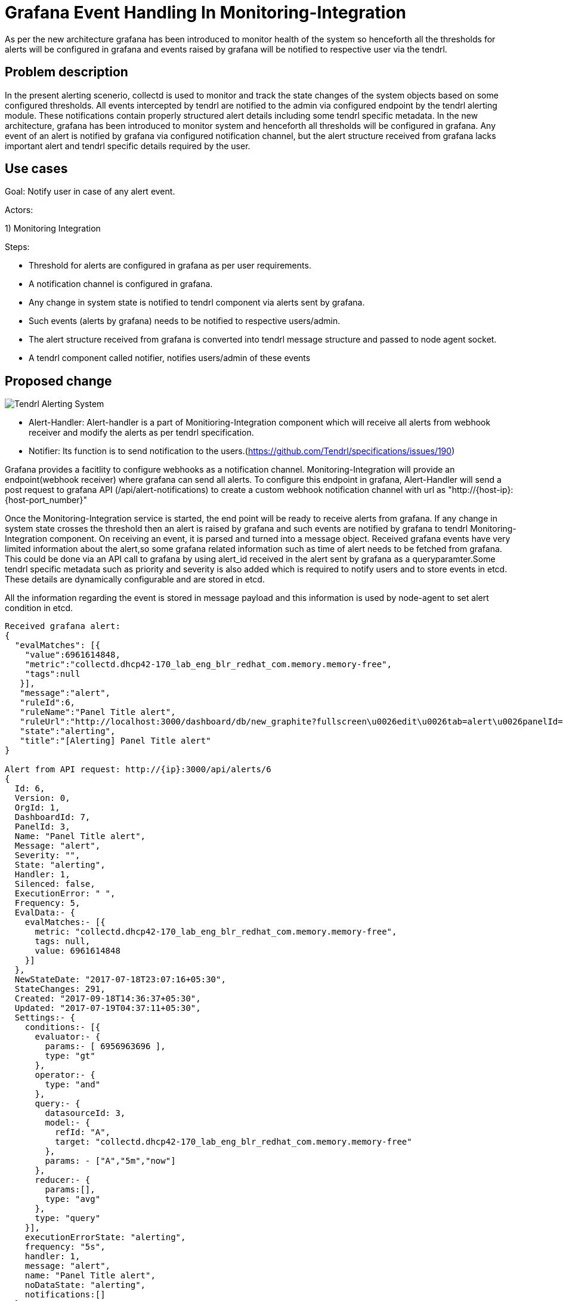 :imagesdir: ./images

= Grafana Event Handling In Monitoring-Integration

As per the new architecture grafana has been introduced to monitor health of the system so henceforth
all the thresholds for alerts will be configured in grafana and events raised by grafana will be notified to
respective user via the tendrl.


== Problem description

In the present alerting scenerio, collectd is used to monitor and track the state changes of the system
objects based on some configured thresholds. All events intercepted by tendrl are notified to the admin via
configured endpoint by the tendrl alerting module. These notifications contain properly structured alert details
including some tendrl specific metadata.
In the new architecture, grafana has been introduced to monitor system and henceforth all thresholds will be
configured in grafana. Any event of an alert is notified by grafana via configured notification channel,
but the alert structure received from grafana lacks important alert and tendrl specific details
required by the user.

== Use cases

Goal: Notify user in case of any alert event.

Actors:

1) Monitoring Integration

Steps:

* Threshold for alerts are configured in grafana as per user requirements.

* A notification channel is configured in grafana.

* Any change in system state is notified to tendrl component
  via alerts sent by grafana.

* Such events (alerts by grafana) needs to be notified to respective users/admin.

* The alert structure received from grafana is converted into tendrl message structure
  and passed to node agent socket.

* A tendrl component called notifier, notifies users/admin of these events


== Proposed change


image::alert_component.png[Tendrl Alerting System]


- Alert-Handler: Alert-handler is a part of Monitioring-Integration component which will receive all
                 alerts from webhook receiver and modify the alerts as per tendrl specification.

- Notifier: Its function is to send notification to the users.(https://github.com/Tendrl/specifications/issues/190)

Grafana provides a facitlity to configure webhooks as a notification channel.
Monitoring-Integration will provide an endpoint(webhook receiver) where grafana can send all alerts.
To configure this endpoint in grafana, Alert-Handler will send a post request to grafana API
(/api/alert-notifications) to create a custom webhook notification channel with url as
"http://{host-ip}:{host-port_number}"

Once the Monitoring-Integration service is started, the end point will be ready to receive
alerts from grafana. If any change in system state crosses the threshold then an alert is raised
by grafana and such events are notified by grafana to tendrl Monitoring-Integration component. 
On receiving an event, it is parsed and turned into a message object. Received grafana events
have very limited information about the alert,so some grafana related information such as time of alert
needs to be fetched from grafana. This could be done via an API call to grafana by using alert_id received
in the alert sent by grafana as a queryparamter.Some tendrl specific metadata such as priority and severity
is also added which is required to notify users and to store events in etcd. These details are dynamically
configurable and are stored in etcd.

All the information regarding the event is stored in message payload and this information is used by node-agent to
set alert condition in etcd.

```
Received grafana alert:
{
  "evalMatches": [{
    "value":6961614848,
    "metric":"collectd.dhcp42-170_lab_eng_blr_redhat_com.memory.memory-free",
    "tags":null
   }],
   "message":"alert",
   "ruleId":6,
   "ruleName":"Panel Title alert",
   "ruleUrl":"http://localhost:3000/dashboard/db/new_graphite?fullscreen\u0026edit\u0026tab=alert\u0026panelId=3\u0026orgId=1",
   "state":"alerting",
   "title":"[Alerting] Panel Title alert"
}

Alert from API request: http://{ip}:3000/api/alerts/6
{
  Id: 6,
  Version: 0,
  OrgId: 1,
  DashboardId: 7,
  PanelId: 3,
  Name: "Panel Title alert",
  Message: "alert",
  Severity: "",
  State: "alerting",
  Handler: 1,
  Silenced: false,
  ExecutionError: " ",
  Frequency: 5,
  EvalData:- {
    evalMatches:- [{
      metric: "collectd.dhcp42-170_lab_eng_blr_redhat_com.memory.memory-free",
      tags: null,
      value: 6961614848
    }]
  },
  NewStateDate: "2017-07-18T23:07:16+05:30",
  StateChanges: 291,
  Created: "2017-09-18T14:36:37+05:30",
  Updated: "2017-07-19T04:37:11+05:30",
  Settings:- {
    conditions:- [{
      evaluator:- {
        params:- [ 6956963696 ],
        type: "gt"
      },
      operator:- {
        type: "and"
      },
      query:- {
        datasourceId: 3,
        model:- {
          refId: "A",
          target: "collectd.dhcp42-170_lab_eng_blr_redhat_com.memory.memory-free"
        },
        params: - ["A","5m","now"]
      },
      reducer:- {
        params:[],
        type: "avg"
      },
      type: "query"
    }],
    executionErrorState: "alerting",
    frequency: "5s",
    handler: 1,
    message: "alert",
    name: "Panel Title alert",
    noDataState: "alerting",
    notifications:[]
  }
}
    
```

After receiving alert then it will converted to current tendrl alert structure. 
```
Alert_id
node_id
time_stamp
resource
current_value
tags
alert_type
severity
significance
ackedby
acked
ack_comment
acked_at
pid
source
```

The message payload will contain information regarding the scope of the event which will be
used by node-agent to classify events and store them under proper path in etcd.
The message to be notified will be tendrl-object specific and will be provided by MessageFormatters.
This message will be included in the message payload by the Alert-Handler.

The node-agent will store the message object in etcd and the notifier will notify the users/endpoints via the
configured channel.

Notifier functionalities are explained in https://github.com/Tendrl/specifications/pull/199

Webhook Receiver:

Webhook receiver will be a part of Monitoring-Integration service and will listen to a preconfigure port for any
alerts from grafana. Once any alerting event is received the webhook receiver will pass the event details to the
Alert-Handler.

In case of multiple alerts, the webhook receiver will read alerts sequentially from the socket and call
Alert-Handler for each alert received.

The Monitoring-Integration will be deployed on the server node (where grafana is also deployed) so the host_ip will
be localhost and the port_number would be choosen in such a way that it doesnt collide with other ports already being used.

=== Alternatives:

None


=== Data model impact:


No changes in existing structure.


=== Impacted Modules:

==== Tendrl API impact:

The alerting evetns will now be stored in etcd under /alerting/alerts so the API will
have to retreive the alerting events from the new path instead of fetching events from
messages/events/ and then looking for alerting events i.e. events with priority as Notify 

==== Notifications/Monitoring impact:

None

==== Tendrl/common impact:

None

==== Tendrl/node_agent impact:

Node-agent must be modified to insert the events received by Monitoring
Integration in etcd under alerting/alerts/ instead of messages/events/.

Monitoring integration adds scope ( global, cluster specific or node specific)
of alert in the message metadata, this scope should be used by node-agent
to place the event in the proper path in etcd.

==== Sds integration impact:

None

==== Tendrl/performance-monitoring impact:

A  new component "Monitoring Integration" will be introduced to
handle events generated by grafana.

In this component:

Create a new class called AlertHandler and run this class as separate gevent.
AlertHandler will receive the alert event from socket and convert that alert
as dictionary based on current alert structure and pass the alert as a message
to the node-agent socket. (more details in implementation section)

```
To fetch details regarding particular alert from grafana:
   http://{ip}:3000/api/alerts/{id}
```

==== Tendrl/alerting impact:

Tendrl alerting system will be renamed as Notifier.
Its main functionality would be to fetch the alert events and
notify the respective user.

=== Security impact:
 
None
 
=== Other end user impact:

Users will be able to set alerts in Grafana itself and get notified for the same.

=== Performance impact:

None

=== Other deployer impact:

None

=== Developer impact:

Need to create a end point to receive alerting event from grafana. Convert that alert event into current alerting structure. And pass the alert into node-agent socket.

== Implementation:

A new repository for Monitoring-Integration will be created.

Following are the implementation details of how this functionality will be achieved.

* Create a new file called alert_handler.py in monitoring-integration.

* Create a new class called AlertHandler in alert_handler.py

* Run AlertHandler as seperate gevent from monitoring-integration manager.

* Create a function called ‘to_dict’ in AlertHandler to convert the received alert into dictionary based on current tendrl alert structure.

* Create a new message object using alert dictionary as metadata.

* Pass the message object into message socket using Event class.

* Pass the created Event to the node-agent socket.

* Notify the respective user about the alert.

Webhook Receiver to receive the alerting events from grafana:
Psuedo code:

webhook_receiver():

    socket.host =  localhost
    socket.pot  =  1000008
    while True:
         conn,adress = socket.accept()
         request = conn.recv(1024)
         notify_alert_handler(request)

=== Assignee(s):


@GowthamShanmugam
@rishubhjain


=== Work Items:

https://github.com/Tendrl/specifications/issues/169


== Dependencies:

None


== Testing:

Check all grafana and sds alerts are stored and notified to the users correctly.


== Documentation impact:

None


== References:

None


